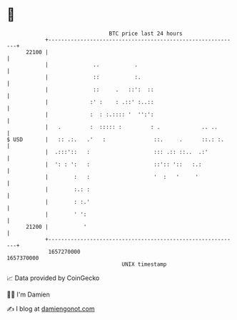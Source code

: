 * 👋

#+begin_example
                                   BTC price last 24 hours                    
               +------------------------------------------------------------+ 
         22100 |                                                            | 
               |              ..           .                                | 
               |              ::           :.                               | 
               |              ::     .   ::':  ::                           | 
               |             :' :    : .::' :..::                           | 
               |             :  : :.:::: '  '':':                           | 
               |   .         :  ::::: :         : .             .. ..       | 
   $ USD       |   :: .:.   .'   :               ::.     .      ::.: :.     | 
               |  .:::'::   :                    ::: .:: ::..  .:'          | 
               |  ': : ':   :                    ::':: '::   :.:            | 
               |        :   :                    '  :   '     '             | 
               |        :.: :                                               | 
               |        : :.'                                               | 
               |        ' ':                                                | 
         21200 |           '                                                | 
               +------------------------------------------------------------+ 
                1657270000                                        1657370000  
                                       UNIX timestamp                         
#+end_example
📈 Data provided by CoinGecko

🧑‍💻 I'm Damien

✍️ I blog at [[https://www.damiengonot.com][damiengonot.com]]
